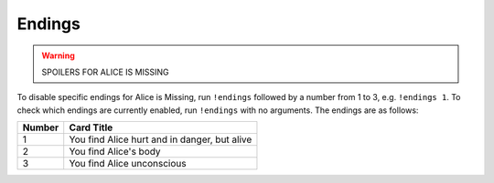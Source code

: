 *******
Endings
*******

.. warning::
    SPOILERS FOR ALICE IS MISSING

To disable specific endings for Alice is Missing, run ``!endings`` followed
by a number from 1 to 3, e.g. ``!endings 1``. To check which endings are
currently enabled, run ``!endings`` with no arguments. The endings are as
follows:

+--------+--------------------------------------------------+
| Number |  Card Title                                      |
+========+==================================================+
| 1      | You find Alice hurt and in danger, but alive     |
+--------+--------------------------------------------------+
| 2      | You find Alice's body                            |
+--------+--------------------------------------------------+
| 3      | You find Alice unconscious                       |
+--------+--------------------------------------------------+

